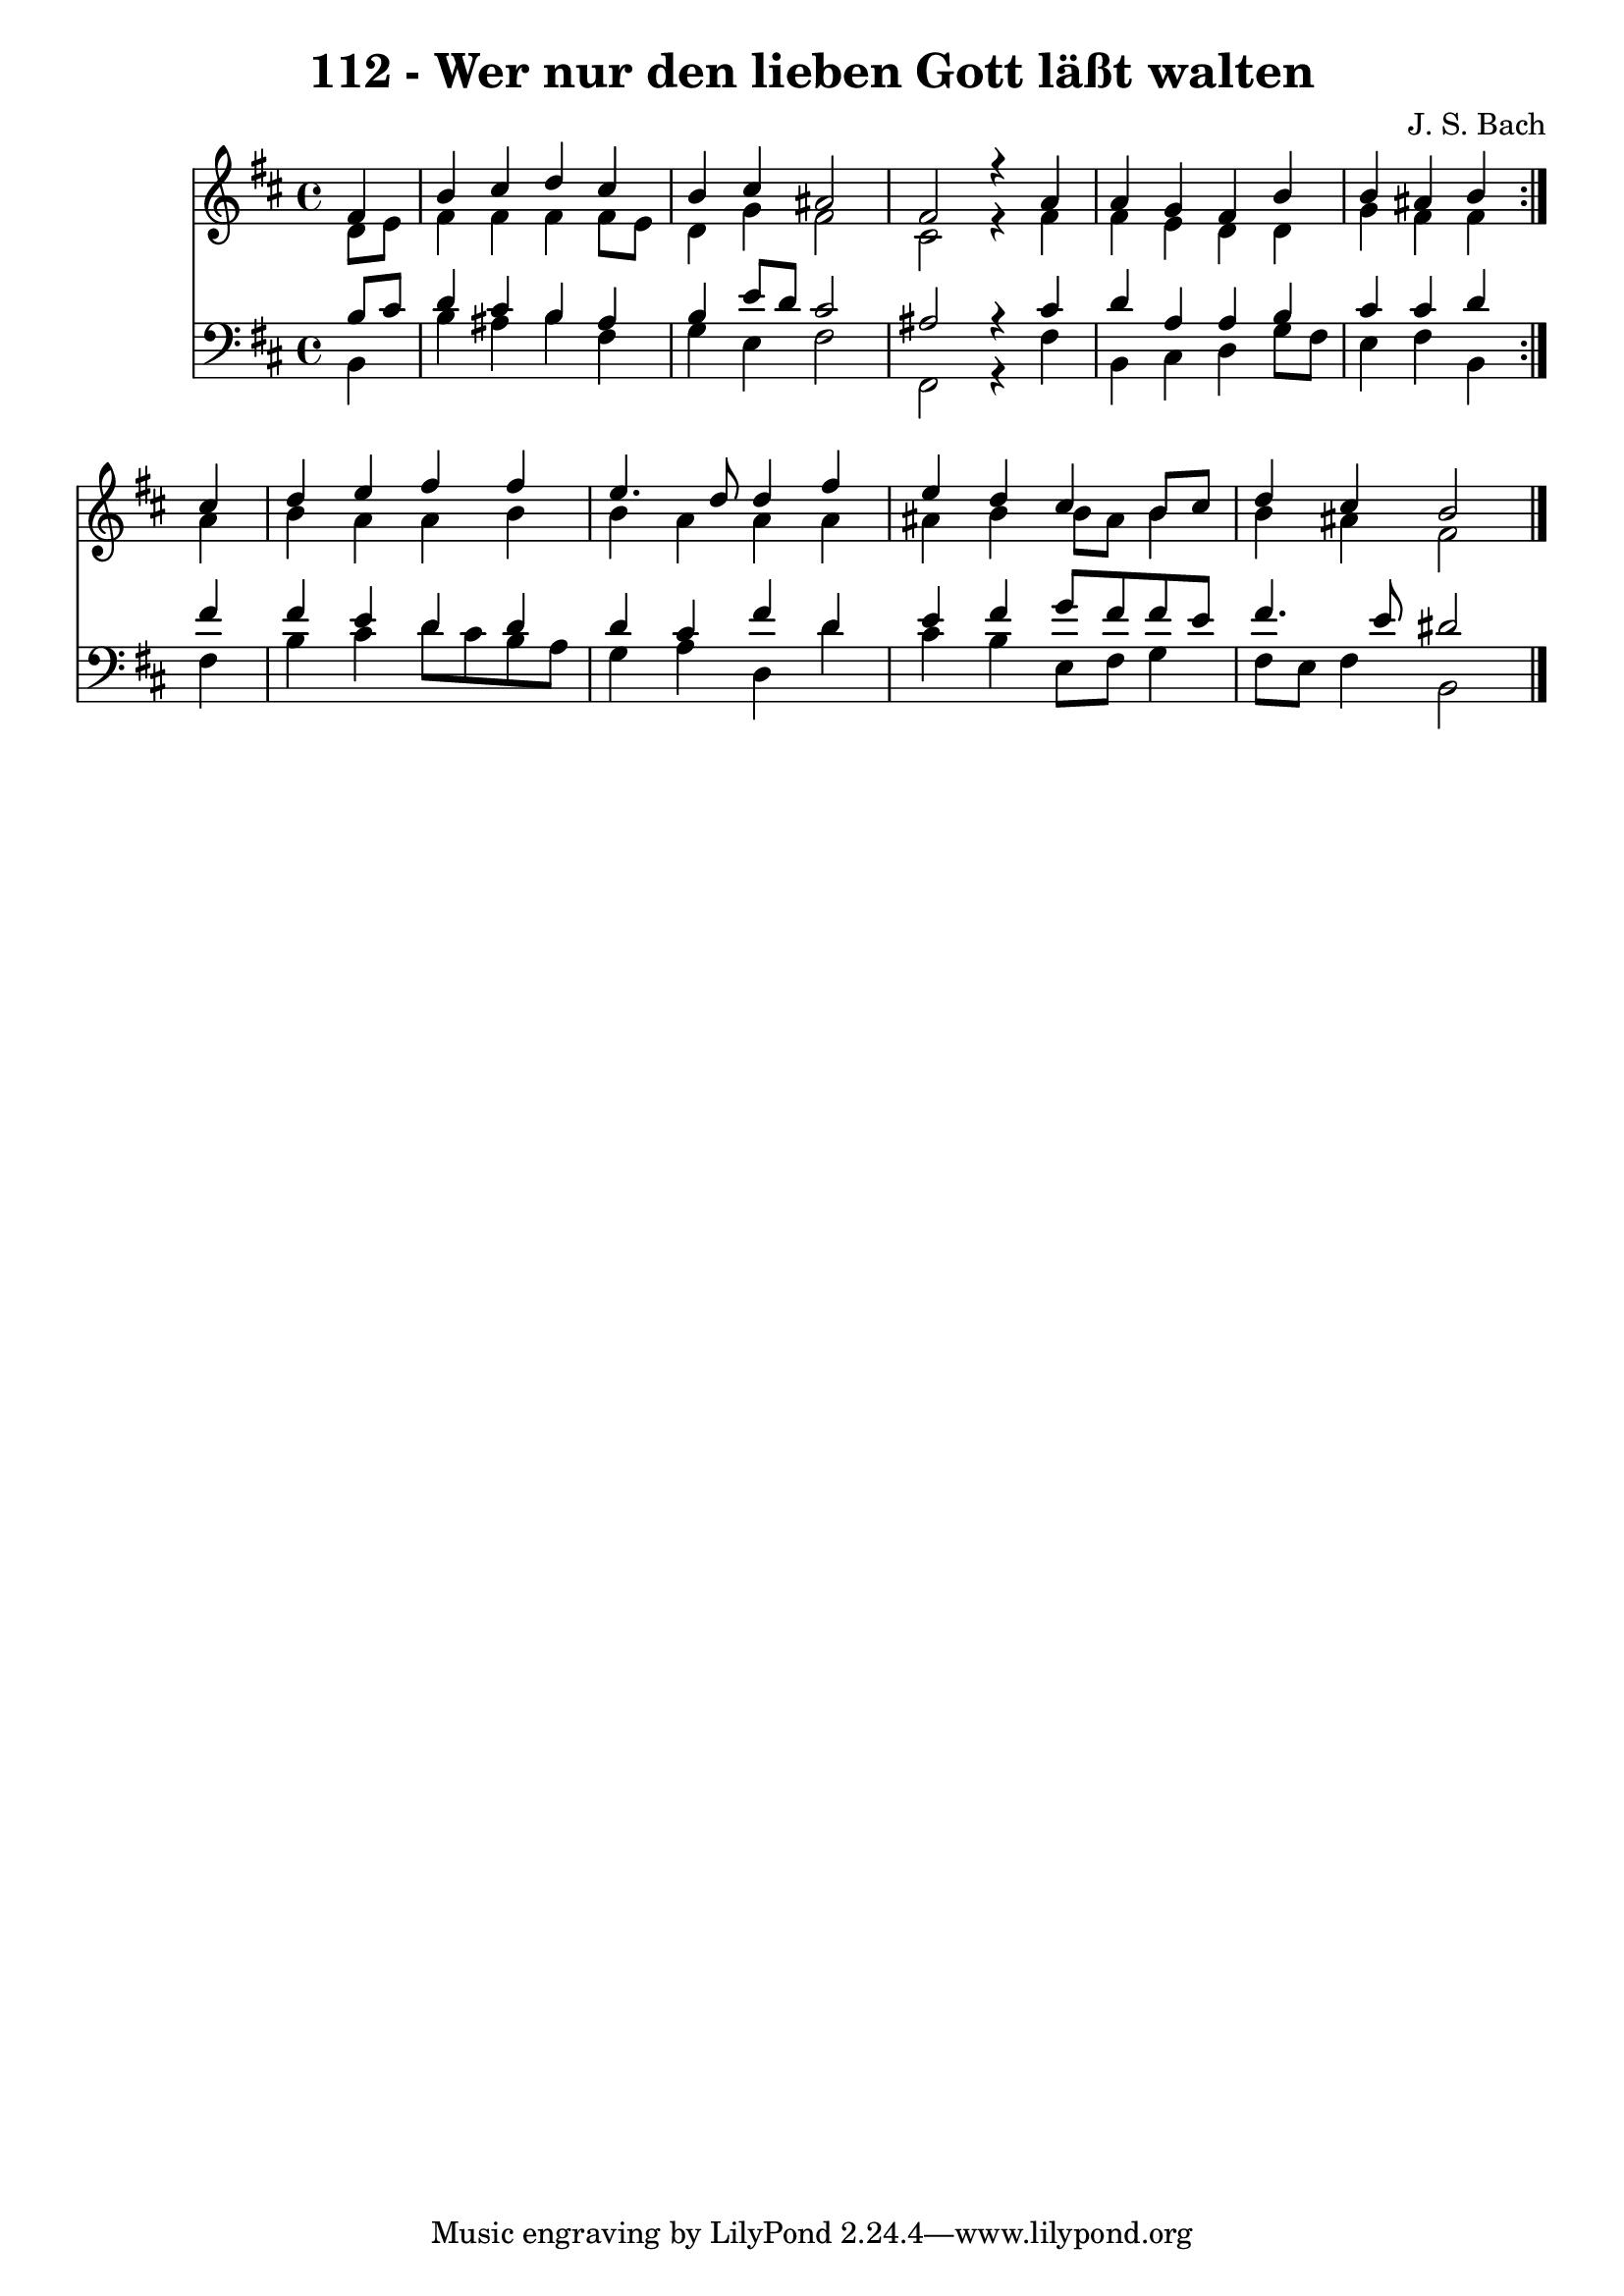 \version "2.10.33"

\header {
  title = "112 - Wer nur den lieben Gott läßt walten"
  composer = "J. S. Bach"
}


global = {
  \time 4/4
  \key b \minor
}


soprano = \relative c' {
  \repeat volta 2 {
    \partial 4 fis4 
    b4 cis4 d4 cis4 
    b4 cis4 ais2 
    fis2 r4 a4 
    a4 g4 fis4 b4 
    b4 ais4 b4 } cis4   %5
  d4 e4 fis4 fis4 
  e4. d8 d4 fis4 
  e4 d4 cis4 b8 cis8 
  d4 cis4 b2 
  
}

alto = \relative c' {
  \repeat volta 2 {
    \partial 4 d8  e8 
    fis4 fis4 fis4 fis8 e8 
    d4 g4 fis2 
    cis2 r4 fis4 
    fis4 e4 d4 d4 
    g4 fis4 fis4 } ais4   %5
  b4 a4 a4 b4 
  b4 a4 a4 a4 
  ais4 b4 b8 ais8 b4 
  b4 ais4 fis2 
  
}

tenor = \relative c' {
  \repeat volta 2 {
    \partial 4 b8  cis8 
    d4 cis4 b4 ais4 
    b4 e8 d8 cis2 
    ais2 r4 cis4 
    d4 a4 a4 b4 
    cis4 cis4 d4 } fis4   %5
  fis4 e4 d4 d4 
  d4 cis4 fis4 d4 
  e4 fis4 g8 fis8 fis8 e8 
  fis4. e8 dis2 
  
}

baixo = \relative c {
  \repeat volta 2 {
    \partial 4 b4 
    b'4 ais4 b4 fis4 
    g4 e4 fis2 
    fis,2 r4 fis'4 
    b,4 cis4 d4 g8 fis8 
    e4 fis4 b,4 } fis'4   %5
  b4 cis4 d8 cis8 b8 a8 
  g4 a4 d,4 d'4 
  cis4 b4 e,8 fis8 g4 
  fis8 e8 fis4 b,2 
  
}

\score {
  <<
    \new Staff {
      <<
        \global
        \new Voice = "1" { \voiceOne \soprano }
        \new Voice = "2" { \voiceTwo \alto }
      >>
    }
    \new Staff {
      <<
        \global
        \clef "bass"
        \new Voice = "1" {\voiceOne \tenor }
        \new Voice = "2" { \voiceTwo \baixo \bar "|."}
      >>
    }
  >>
}